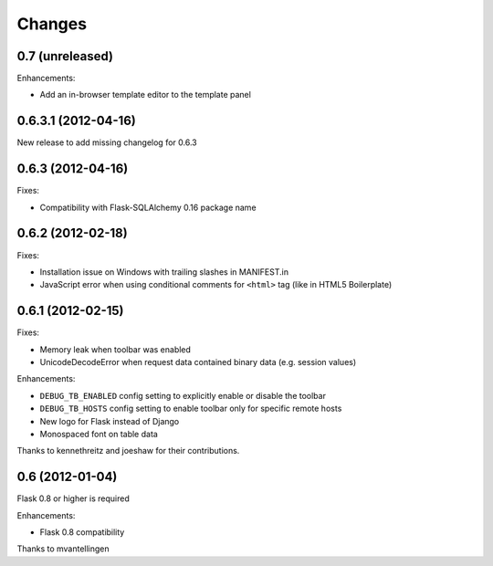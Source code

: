 Changes
=======

0.7 (unreleased)
----------------

Enhancements:

- Add an in-browser template editor to the template panel


0.6.3.1 (2012-04-16)
------------------

New release to add missing changelog for 0.6.3


0.6.3 (2012-04-16)
------------------
Fixes:

- Compatibility with Flask-SQLAlchemy 0.16 package name


0.6.2 (2012-02-18)
------------------

Fixes:

- Installation issue on Windows with trailing slashes in MANIFEST.in

- JavaScript error when using conditional comments for ``<html>`` tag
  (like in HTML5 Boilerplate)


0.6.1 (2012-02-15)
------------------

Fixes:

- Memory leak when toolbar was enabled

- UnicodeDecodeError when request data contained binary data (e.g. session values)


Enhancements:

- ``DEBUG_TB_ENABLED`` config setting to explicitly enable or disable the toolbar

- ``DEBUG_TB_HOSTS`` config setting to enable toolbar only for specific remote hosts

- New logo for Flask instead of Django

- Monospaced font on table data

Thanks to kennethreitz and joeshaw for their contributions.


0.6 (2012-01-04)
----------------

Flask 0.8 or higher is required

Enhancements:

- Flask 0.8 compatibility

Thanks to mvantellingen
